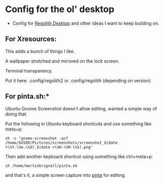 #+TITLE Regolith Setup


* Config for the ol' desktop


- Config for [[https://regolith-linux.org/][Regolith Desktop]] and other ideas I want to keep building on.

**   For Xresources:

This adds a bunch of things I like. 

A wallpaper stretched and mirrored on the lock screen.

Terminal transparency.

Put it here: .config/regolith2 or .config/regolith (depending on version)

**   For pinta.sh:*

Ubuntu Gnome Screenshot doesn't allow editing, wanted a simple way of doing that.

Put the following in Ubuntu keyboard shortcuts and use something like meta+p:

#+begin_example
sh -c "gnome-screenshot -acf /home/$USER/Pictures/screenshots/screenshot_$(date +\%Y.\%m.\%d)_$(date +\%H-\%M-\%S).png"
#+end_example

Then add another keyboard shortcut using something like ctrl+meta+p:

#+begin_example
sh /home/martinbrignall/pinta.sh
#+end_example

and that's it, a simple screen capture into [[https://www.pinta-project.com/][pinta]] for editing.
